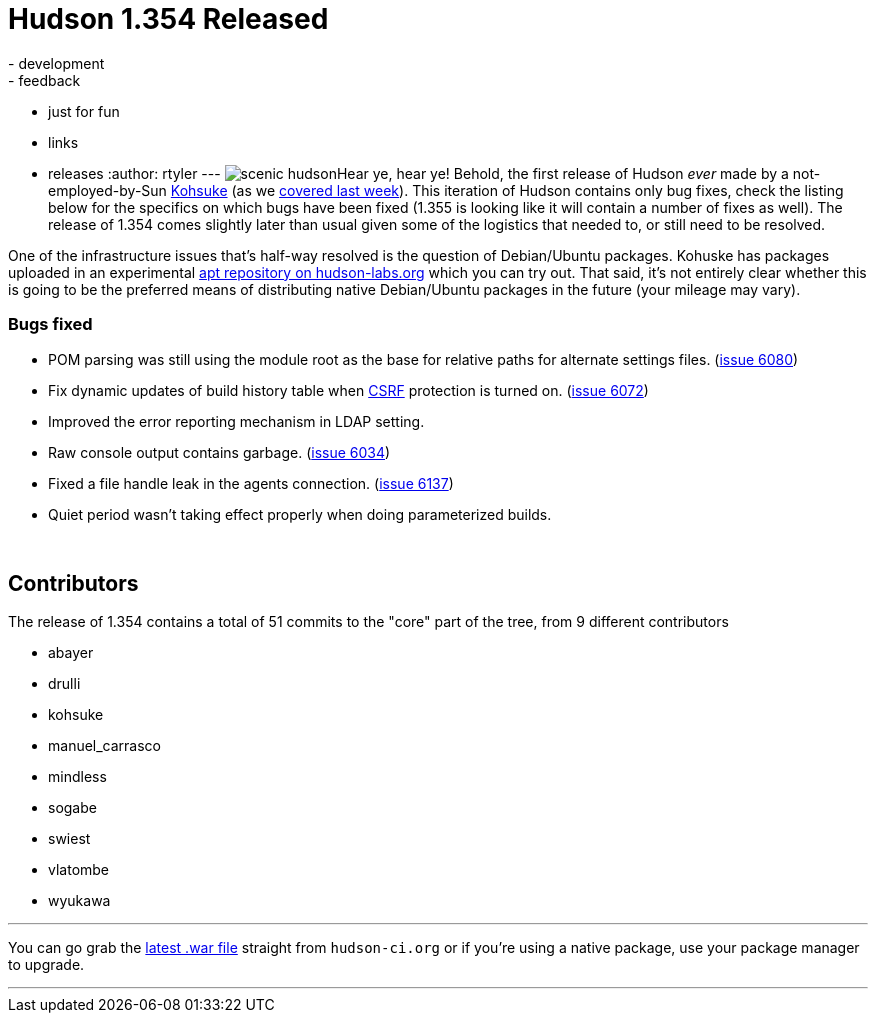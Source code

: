 = Hudson 1.354 Released
:nodeid: 158
:created: 1271421900
:tags:
  - development
  - feedback
  - just for fun
  - links
  - releases
:author: rtyler
---
image:https://web.archive.org/web/*/https://agentdero.cachefly.net/continuousblog/scenic_hudson.png[]Hear ye, hear ye! Behold, the first release of Hudson _ever_ made by a not-employed-by-Sun https://twitter.com/kohsukekawa[Kohsuke] (as we link:/content/kohsuke-leaves-sun[covered last week]). This iteration of Hudson contains only bug fixes, check the listing below for the specifics on which bugs have been fixed (1.355 is looking like it will contain a number of fixes as well). The release of 1.354 comes slightly later than usual given some of the logistics that needed to, or still need to be resolved.

One of the infrastructure issues that's half-way resolved is the question of Debian/Ubuntu packages. Kohuske has packages uploaded in an experimental https://hudson-labs.org/debian/[apt repository on hudson-labs.org] which you can try out. That said, it's not entirely clear whether this is going to be the preferred means of distributing native Debian/Ubuntu packages in the future (your mileage may vary).
// break

=== Bugs fixed

* POM parsing was still using the module root as the base for relative paths for alternate settings files. (https://issues.jenkins.io/browse/JENKINS-6080[issue 6080])
* Fix dynamic updates of build history table when https://en.wikipedia.org/wiki/Cross-site%20request%20forgery[CSRF] protection is turned on. (https://issues.jenkins.io/browse/JENKINS-6072[issue 6072])
* Improved the error reporting mechanism in LDAP setting.
* Raw console output contains garbage. (https://issues.jenkins.io/browse/JENKINS-6034[issue 6034])
* Fixed a file handle leak in the agents connection. (https://issues.jenkins.io/browse/JENKINS-6137[issue 6137])
* Quiet period wasn't taking effect properly when doing parameterized builds.

{blank} +

== Contributors

The release of 1.354 contains a total of 51 commits to the "core" part of the tree, from 9 different contributors

* abayer
* drulli
* kohsuke
* manuel_carrasco
* mindless
* sogabe
* swiest
* vlatombe
* wyukawa

'''

You can go grab the http://mirrors.jenkins.io/war-stable/latest/jenkins.war[latest .war file] straight from `hudson-ci.org` or if you're using a native package, use your package manager to upgrade.

'''

